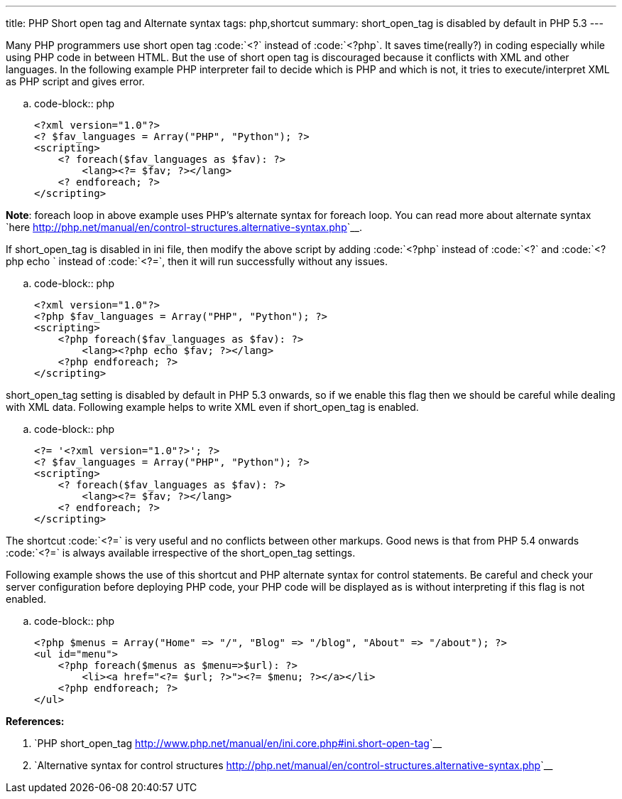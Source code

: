 ---
title: PHP Short open tag and Alternate syntax
tags: php,shortcut
summary: short_open_tag is disabled by default in PHP 5.3
---

Many PHP programmers use short open tag :code:`<?` instead of :code:`<?php`. It saves time(really?) in coding especially while using PHP code in between HTML. But the use of short open tag is discouraged because it conflicts with XML and other languages. In the following example PHP interpreter fail to decide which is PHP and which is not, it tries to execute/interpret XML as PHP script and gives error.

.. code-block:: php

    <?xml version="1.0"?>
    <? $fav_languages = Array("PHP", "Python"); ?>
    <scripting>
        <? foreach($fav_languages as $fav): ?>
            <lang><?= $fav; ?></lang>
        <? endforeach; ?>
    </scripting>


**Note**: foreach loop in above example uses PHP's alternate syntax for foreach loop. You can read more about alternate syntax `here <http://php.net/manual/en/control-structures.alternative-syntax.php>`__.

If short_open_tag is disabled in ini file, then modify the above script by adding :code:`<?php` instead of :code:`<?` and :code:`<?php echo ` instead of :code:`<?=`, then it will run successfully without any issues.

.. code-block:: php

    <?xml version="1.0"?>
    <?php $fav_languages = Array("PHP", "Python"); ?>
    <scripting>
        <?php foreach($fav_languages as $fav): ?>
            <lang><?php echo $fav; ?></lang>
        <?php endforeach; ?>
    </scripting>


short_open_tag setting is disabled by default in PHP 5.3 onwards, so if we enable this flag then we should be careful while dealing with XML data. Following example helps to write XML even if short_open_tag is enabled. 

.. code-block:: php

    <?= '<?xml version="1.0"?>'; ?>
    <? $fav_languages = Array("PHP", "Python"); ?>
    <scripting>
        <? foreach($fav_languages as $fav): ?>
            <lang><?= $fav; ?></lang>
        <? endforeach; ?>
    </scripting>


The shortcut :code:`<?=` is very useful and no conflicts between other markups. Good news is that from PHP 5.4 onwards :code:`<?=` is always available irrespective of the short_open_tag settings.

Following example shows the use of this shortcut and PHP alternate syntax for control statements. Be careful and check your server configuration before deploying PHP code, your PHP code will be displayed as is without interpreting if this flag is not enabled. 

.. code-block:: php

    <?php $menus = Array("Home" => "/", "Blog" => "/blog", "About" => "/about"); ?>
    <ul id="menu">
        <?php foreach($menus as $menu=>$url): ?>
            <li><a href="<?= $url; ?>"><?= $menu; ?></a></li>
        <?php endforeach; ?>
    </ul>



**References:**

1. `PHP short_open_tag <http://www.php.net/manual/en/ini.core.php#ini.short-open-tag>`__
2. `Alternative syntax for control structures <http://php.net/manual/en/control-structures.alternative-syntax.php>`__
